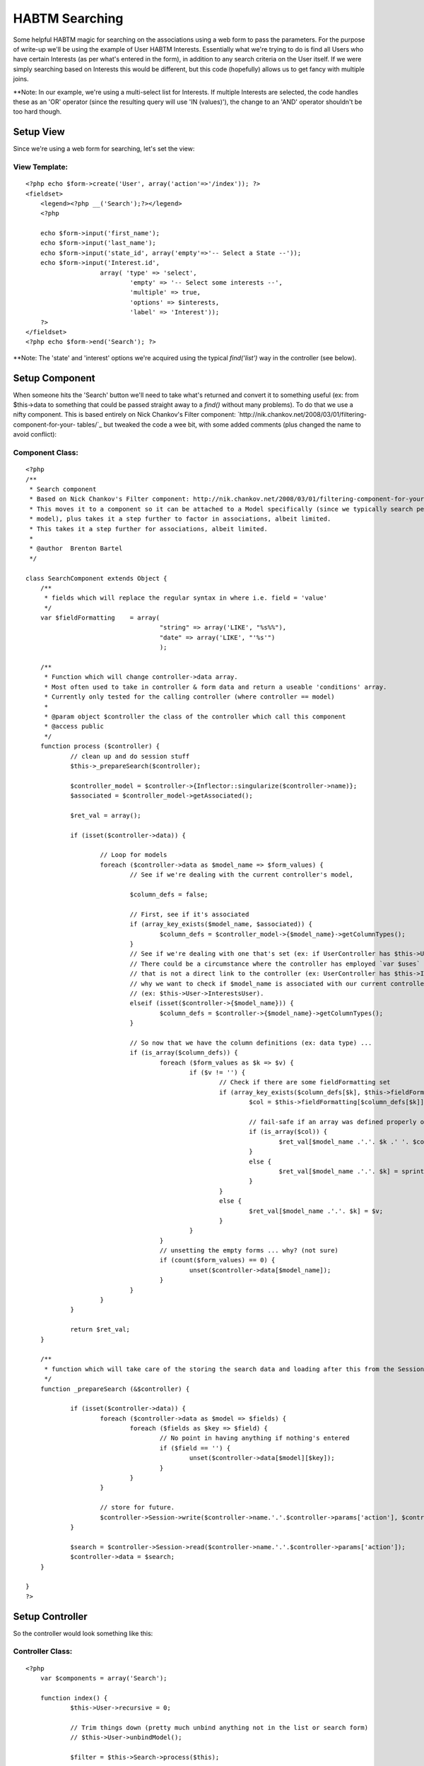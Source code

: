 HABTM Searching
===============

Some helpful HABTM magic for searching on the associations using a web
form to pass the parameters.
For the purpose of write-up we'll be using the example of User HABTM
Interests. Essentially what we're trying to do is find all Users who
have certain Interests (as per what's entered in the form), in
addition to any search criteria on the User itself. If we were simply
searching based on Interests this would be different, but this code
(hopefully) allows us to get fancy with multiple joins.

**Note: In our example, we're using a multi-select list for Interests.
If multiple Interests are selected, the code handles these as an 'OR'
operator (since the resulting query will use 'IN (values)'), the
change to an 'AND' operator shouldn't be too hard though.

Setup View
~~~~~~~~~~
Since we're using a web form for searching, let's set the view:

View Template:
``````````````

::

    
    <?php echo $form->create('User', array('action'=>'/index')); ?>
    <fieldset>
    	<legend><?php __('Search');?></legend>
    	<?php
    
    	echo $form->input('first_name');
    	echo $form->input('last_name');
    	echo $form->input('state_id', array('empty'=>'-- Select a State --'));
    	echo $form->input('Interest.id',
    			array( 'type' => 'select',
    				'empty' => '-- Select some interests --',
    				'multiple' => true,
    				'options' => $interests,
    				'label' => 'Interest'));
    	?>
    </fieldset>
    <?php echo $form->end('Search'); ?>

**Note: The 'state' and 'interest' options we're acquired using the
typical `find('list')` way in the controller (see below).

Setup Component
~~~~~~~~~~~~~~~
When someone hits the 'Search' button we'll need to take what's
returned and convert it to something useful (ex: from $this->data to
something that could be passed straight away to a `find()` without
many problems). To do that we use a nifty component. This is based
entirely on Nick Chankov's Filter component:
`http://nik.chankov.net/2008/03/01/filtering-component-for-your-
tables/`_ but tweaked the code a wee bit, with some added comments
(plus changed the name to avoid conflict):

Component Class:
````````````````

::

    <?php 
    /**
     * Search component
     * Based on Nick Chankov's Filter component: http://nik.chankov.net/2008/03/01/filtering-component-for-your-tables/
     * This moves it to a component so it can be attached to a Model specifically (since we typically search per
     * model), plus takes it a step further to factor in associations, albeit limited.
     * This takes it a step further for associations, albeit limited.
     *
     * @author  Brenton Bartel
     */
    
    class SearchComponent extends Object {
    	/**
    	 * fields which will replace the regular syntax in where i.e. field = 'value'
    	 */
    	var $fieldFormatting	= array(
    					"string" => array('LIKE', "%s%%"),
    					"date" => array('LIKE', "'%s'")
    					);
    
    	/**
    	 * Function which will change controller->data array.
    	 * Most often used to take in controller & form data and return a useable 'conditions' array.
    	 * Currently only tested for the calling controller (where controller == model)
    	 *
    	 * @param object $controller the class of the controller which call this component
    	 * @access public
    	 */
    	function process ($controller) {
    		// clean up and do session stuff
    		$this->_prepareSearch($controller);
    
    		$controller_model = $controller->{Inflector::singularize($controller->name)};
    		$associated = $controller_model->getAssociated();
    
    		$ret_val = array();
    
    		if (isset($controller->data)) {
    
    			// Loop for models
    			foreach ($controller->data as $model_name => $form_values) {
    				// See if we're dealing with the current controller's model, 
    
    				$column_defs = false;
    
    				// First, see if it's associated
    				if (array_key_exists($model_name, $associated)) {
    					$column_defs = $controller_model->{$model_name}->getColumnTypes();
    				}
    				// See if we're dealing with one that's set (ex: if UserController has $this->User)
    				// There could be a circumstance where the controller has employed `var $uses` to instantiate a model
    				// that is not a direct link to the controller (ex: UserController has $this->Interest), which is
    				// why we want to check if $model_name is associated with our current controller model first
    				// (ex: $this->User->InterestsUser).
    				elseif (isset($controller->{$model_name})) {
    					$column_defs = $controller->{$model_name}->getColumnTypes();
    				}
    
    				// So now that we have the column definitions (ex: data type) ...
    				if (is_array($column_defs)) {
    					foreach ($form_values as $k => $v) {
    						if ($v != '') {
    							// Check if there are some fieldFormatting set
    							if (array_key_exists($column_defs[$k], $this->fieldFormatting)) {
    								$col = $this->fieldFormatting[$column_defs[$k]];
    
    								// fail-safe if an array was defined properly or not
    								if (is_array($col)) {
    									$ret_val[$model_name .'.'. $k .' '. $col[0]] = sprintf($col[1], $v);
    								}
    								else {
    									$ret_val[$model_name .'.'. $k] = sprintf($col, $v);
    								}
    							}
    							else {
    								$ret_val[$model_name .'.'. $k] = $v;
    							}
    						}
    					}
    					// unsetting the empty forms ... why? (not sure)
    					if (count($form_values) == 0) {
    						unset($controller->data[$model_name]);
    					}
    				}
    			}
    		}
    
    		return $ret_val;
    	}
    
    	/**
    	 * function which will take care of the storing the search data and loading after this from the Session
    	 */
    	function _prepareSearch (&$controller) {
    
    		if (isset($controller->data)) {
    			foreach ($controller->data as $model => $fields) {
    				foreach ($fields as $key => $field) {
    					// No point in having anything if nothing's entered
    					if ($field == '') {
    						unset($controller->data[$model][$key]);
    					}
    				}
    			}
    
    			// store for future.
    			$controller->Session->write($controller->name.'.'.$controller->params['action'], $controller->data);
    		}
    
    		$search = $controller->Session->read($controller->name.'.'.$controller->params['action']);
    		$controller->data = $search;
    	}
    
    }
    ?>



Setup Controller
~~~~~~~~~~~~~~~~
So the controller would look something like this:

Controller Class:
`````````````````

::

    <?php 
    	var $components = array('Search');
    
    	function index() {
    		$this->User->recursive = 0;
    
    		// Trim things down (pretty much unbind anything not in the list or search form)
    		// $this->User->unbindModel();
    
    		$filter = $this->Search->process($this);
    
    		$this->set('users', $this->paginate(null, $filter));
    
    		$interests = $this->User->Interest->find('list');
    		$states = $this->User->State->find('list');
    		$this->set(compact('interests', 'states'));
    	}
    ?>



Setup Models
~~~~~~~~~~~~
Just to be safe, here's what the models look like (mostly setup using
bake):

Model Class:
````````````

::

    <?php 
    class User extends AppModel {
    
    	var $name = 'User';
    
    	//The Associations below have been created with all possible keys, those that are not needed can be removed
    	var $belongsTo = array(
    			'State' => array('className' => 'State',
    					'foreignKey' => 'state_id'
    			)
    	);
    
    	var $hasAndBelongsToMany = array(
    			'Interest' => array('className' => 'Interest',
    						'joinTable' => 'interests_users',
    						'foreignKey' => 'user_id',
    						'associationForeignKey' => 'interest_id',
    						'with' => 'InterestsUser',
    						'unique' => true
    			)
    	);
    
    }
    ?>


Model Class:
````````````

::

    <?php 
    class Interest extends AppModel {
    
    	var $name = 'Interest';
    	var $order = 'Interest.name';
    	var $validate = array(
    		'name' => array(
    			'rule' => array('custom', '/\S+/'),
    			'message' => 'Name can not be left blank',
    			'required' => true
    		)
    	);
    
    	//The Associations below have been created with all possible keys, those that are not needed can be removed
    	var $hasAndBelongsToMany = array(
    			'User' => array('className' => 'User',
    					'joinTable' => 'interests_users',
    					'foreignKey' => 'interest_id',
    					'associationForeignKey' => 'user_id',
    					'with' => 'InterestsUser',
    					'unique' => true
    			)
    	);
    
    }
    ?>

Setting up the join table as a model is optional.

Now down to the guts of what we're trying to do here ...


Options
~~~~~~~
There are 2 options for doing this:

1.) Using Teknoid's tips on "on the fly binding", we swap out our
HABTM for a 'hasOne', and use a 'GROUP BY' in the query to ensure
unique rows: `http://teknoid.wordpress.com/2008/08/06/habtm-and-join-
trickery-with-cakephp/`_
2.) We use the join table to search for all User ids wherein our
selected Interest ids are matched, then use this result array of User
ids to finally search for the Users.

There are advantages and disadvantages for both, depending on your
needs and complexity of your setup. Option 1 is nice in that it uses
the power of Cake's on the fly binding; however, the use of 'GROUP BY'
is more labour intensive for the database. Plus as a personal
preference, I believe it's circumventing the model's declaration of
their associations. The solution itself is elegant in that it uses
what it has to work with. Option 2, on the other hand involves a
couple extra database hits then some in-code wrangling with the
resulting array, which is more labour intensive on the code side. For
those coming from Ruby on Rails, this method would look more familiar
to them, which can arguably be an advantage or disadvantage ;) In
developing this method there were some workarounds required due to
`find('list')` (as commented in the code below), so this too has some
circumventing going on. Based on some quick tests, I found that Option
2 (extra database queries) is actually 3-4 times faster than Option 1
(on the fly bindings). This is almost entirely due to the 'GROUP BY'
in the query because MySQL had to use filesort. Keep in mind, this is
a fairly basic example using Cake's built-in query builder, so either
of these options can be tweaked for efficiency.

Both solutions shown below are still in their infancy and so far they
should be working for the basic example we have here. There are a
couple loose-ends in the code that would need to be cleaned up once
those circumstances are encountered, but there are plenty of comments
to point out what's going on. The inspiration behind these options can
be implemented in the controller itself for specific solutions (as
Teknoid's solution shows). For a more OOP & DRY approach, both of
these solutions are implemented in the AppModel's `beforeFind()`
function.


Option 1: On the fly binding (inspired by Teknoid):
~~~~~~~~~~~~~~~~~~~~~~~~~~~~~~~~~~~~~~~~~~~~~~~~~~~

Model Class:
````````````

::

    <?php 
    	/**
    	 * Based on: http://teknoid.wordpress.com/2008/08/06/habtm-and-join-trickery-with-cakephp/
    	 *
    	 * New function to help with searching where conditions involve HABTM.
    	 * Nothing too fancy for now, just deals with first level (ex. no `with`), also, not sure how it'll
    	 * react for multiple fields.
    	 * So pretty much just best for `id` of a foreign key.
    	 * For HABTM, association condition should not be on the join table, but association. So if:
    	 *	User HABTM Interests, and searching for Users, should be Interest.id.
    	 * TODO: End result uses the 'IN' operator for the query, which is equivalent to 'OR', and will 
    	 * eventually want 'AND' instead.
    	 * TODO: Test in conditions where no 'with'
    	 *
    	 * @return array Modified queryData array
    	 */
    	function beforeFind(&$queryData) {
    
    		$ret_queryData = $queryData;
    
    
    		// See if we've got conditions
    		if (sizeof($queryData['conditions']) > 0) {
    
    			$associated = $this->getAssociated();
    
    			foreach ($queryData['conditions'] AS $field => $search_value) {
    
    				// Period indicates that not controller's own model
    				if (strpos($field, '.')) {
    					list($model, $column) = explode('.', $field);
    
    					// See if it's an association
    					if (array_key_exists($model, $associated)) {
    
    						// Do stuff based on association type, so far only HABTM
    						if ($associated[$model] == 'hasAndBelongsToMany') {
    
    							$assoc = $this->hasAndBelongsToMany[$model];
    
    							// See if there's a "with" condition to use as join table.
    							// If there is a "with", we should already have all the info we need (ex: keys)
    							if (!empty($assoc['with'])) {
    								$bind_model = $this->{$model}->{$assoc['with']};
    								$condition = $bind_model->name .'.'. $assoc['foreignKey'] .' = '. $this->name .'.id';
    							}
    							else {
    								$bind_model = $this->{$model};
    								// TODO: finalize
    								$condition = '';
    							}
    
    							// unbind
    							// Unlike the bind model below where we pass 'false' to ensure the binding is set for the
    							// remainder of the execution, here we do not pass 'false', because if we're doing pagination
    							// we'll do a 'COUNT' find, then the actual 'SELECT' find and if we unbind the HABTM then the
    							// 2nd time we pass through here, we'll lose the association and thus won't get the table/field
    							// condition changed below.
    							// TODO: fix it so we can keep the unbind.
    							$this->unbindModel(array('hasAndBelongsToMany' => array($model)));
    
    							// bind new
    							// Pass 'false' as the 2nd parameter to bind for remainder of execution
    							$this->bindModel(
    									array(
    										'hasOne' => array(
    												$bind_model->name => array(
    										//			'fields' => '',
    													'foreignKey' => false,
    													'type' => 'INNER',
    													'conditions' => array($condition)
    												),
    										)
    									), false);
    
    
    							// we're working with a different association name now, so change the condition
    							if (!empty($assoc['with'])) {
    								// set it in our return array
    								$ret_queryData['conditions'][$bind_model->name .'.'. $assoc['associationForeignKey']] = $search_value;
    
    								// and unset the old one, since different id field and such
    								unset($ret_queryData['conditions'][$field]);
    							}
    
    							// finally: since we have a HABTM change, we add the group by so we can do it properly.
    							$ret_queryData['group'] = $this->name .'.id';
    						}
    					}
    				}
    			}
    		}
    
    		return $ret_queryData;
    	}
    ?>



Option 2: Extra Db queries
~~~~~~~~~~~~~~~~~~~~~~~~~~

Model Class:
````````````

::

    <?php 
    	/**
    	 * New function to help with searching where conditions involve HABTM.
    	 * Nothing too fancy for now, just deals with first level (ex. no `with`), also, not sure how it'll
    	 * react for multiple fields.
    	 * So pretty much just best for `id` of a foreign key.
    	 * For HABTM, association condition should not be on the join table, but association. So if:
    	 *	User HABTM Interests, and searching for Users, should be Interest.id.
    	 * TODO: End result uses the 'IN' operator for the query, which is equivalent to 'OR', and will 
    	 * eventually want 'AND' instead.
    	 * TODO: Test in conditions where no 'with'
    	 *
    	 * @return array Modified queryData array
    	 */
    	function beforeFind($queryData) {
    
    		$ret_queryData = $queryData;
    
    		// See if we've got conditions
    		if (sizeof($queryData['conditions']) > 0) {
    
    			$associated = $this->getAssociated();
    
    			foreach ($queryData['conditions'] AS $field => $search_value) {
    
    				// Period indicates that not controller's own model
    				if (strpos($field, '.')) {
    					list($model, $column) = explode('.', $field);
    
    					// See if it's an association
    					if (array_key_exists($model, $associated)) {
    
    						// Do stuff based on association type, so far only HABTM
    						if ($associated[$model] == 'hasAndBelongsToMany') {
    
    							$assoc = $this->hasAndBelongsToMany[$model];
    
    							// See if there's a "with" condition to use as join table.
    							// If there is a "with", we should already have all the info we need (ex: keys)
    							if (!empty($assoc['with'])) {
    								$search_model = $this->{$model}->{$assoc['with']};
    								// $id_field is an array due to how `list` handles it: if only 1 field, it'll use `id` as the other,
    								// which we don't want, we just want the foreign key. Plus having `id` cause it to return excess
    								// foreign keys, since it makes it unique, we just want unique foreign keys.
    								$id_field = $assoc['foreignKey'];
    								// build our condition array
    								$condition = array($search_model->name .'.'. $assoc['associationForeignKey'] => $search_value);
    							}
    							else {
    								$search_model = $this->{$model};
    								$id_field = 'id';
    								$condition = array($search_model->name .'.'. $column => $search_value);
    							}
    
    							// So far can't find a way to nicely return a distinct/unique array using the 'list'
    							// condition in `find()`, so we use 'all', and use `Set::combine()` (which is pretty
    							// much what 'list' does anyway).
    							// Another option would've been to still use 'list', but add a 'GROUP BY' 
    							// (ex: 'group' => $assoc['foreignKey']) onto the query; however, this is slower
    							// for the database (arguably, what we're doing here could make up for that, so it's
    							// really a preference thing). Maybe do some testing if it's a big issue.
    
    							$result = $search_model->find('all',
    															array(
    																'fields' => 'DISTINCT '. $id_field,
    																'conditions' => $condition,
    																'recursive' => -1,
    																'callbacks' => false // because otherwise this `beforeFind` would be called again
    															));
    
    							$key_value = '{n}.'. $search_model->name .'.'. $id_field;
    							$result = Set::combine($result, $key_value, $key_value);
    
    							// TODO: somehow save this because some times (ex: pagination) we do a `SELECT COUNT(*)`, followed
    							// by the actually query itself, so would be nice to avoid an extra query.
    							$ids = array_keys($result);
    
    							if (!empty($assoc['with'])) {
    								// set it in our return array
    								$ret_queryData['conditions'][$this->name .'.id'] = $ids;
    
    								// and unset the old one, since different id field and such
    								unset($ret_queryData['conditions'][$field]);
    							}
    						}
    					}
    				}
    			}
    		}
    
    		return $ret_queryData;
    	}
    ?>


So there you have it ... give it a whirl.

Please leave some comments.

.. _http://nik.chankov.net/2008/03/01/filtering-component-for-your-tables/: http://nik.chankov.net/2008/03/01/filtering-component-for-your-tables/
.. _http://teknoid.wordpress.com/2008/08/06/habtm-and-join-trickery-with-cakephp/: http://teknoid.wordpress.com/2008/08/06/habtm-and-join-trickery-with-cakephp/

.. author:: Kumazatheef
.. categories:: articles, snippets
.. tags:: HABTM,searching,Snippets

